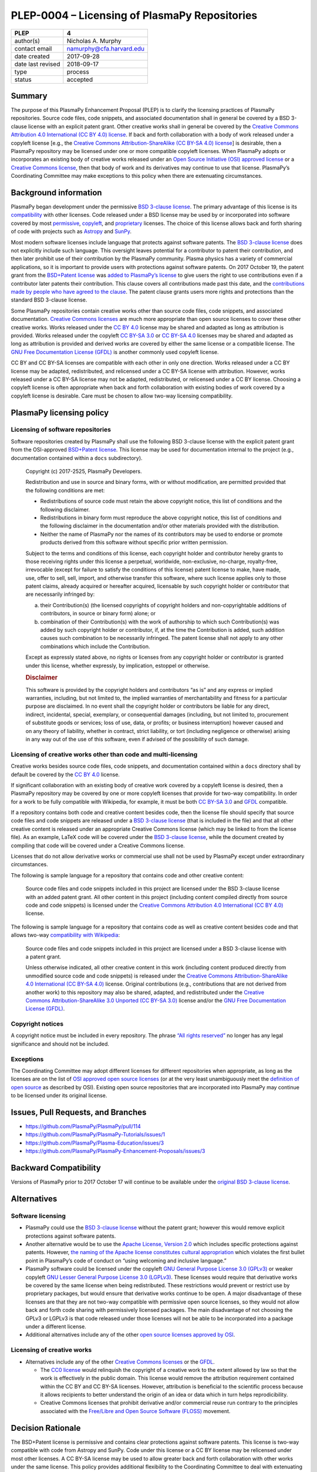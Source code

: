 ==============================================
PLEP-0004 – Licensing of PlasmaPy Repositories
==============================================

+-------------------+--------------------------+
| PLEP              | 4                        |
+===================+==========================+
| author(s)         | Nicholas A. Murphy       |
+-------------------+--------------------------+
| contact email     | namurphy@cfa.harvard.edu |
+-------------------+--------------------------+
| date created      | 2017-09-28               |
+-------------------+--------------------------+
| date last revised | 2018-09-17               |
+-------------------+--------------------------+
| type              | process                  |
+-------------------+--------------------------+
| status            | accepted                 |
+-------------------+--------------------------+

Summary
-------

The purpose of this PlasmaPy Enhancement Proposal (PLEP) is to clarify
the licensing practices of PlasmaPy repositories. Source code files,
code snippets, and associated documentation shall in general be covered
by a BSD 3-clause license with an explicit patent grant. Other creative
works shall in general be covered by the `Creative Commons Attribution
4.0 International (CC BY 4.0)
license <https://creativecommons.org/licenses/by/4.0/>`__. If back and
forth collaboration with a body of work released under a copyleft
license [e.g., the `Creative Commons Attribution-ShareAlike (CC BY-SA
4.0) license <https://creativecommons.org/licenses/by-sa/4.0/>`__] is
desirable, then a PlasmaPy repository may be licensed under one or more
compatible copyleft licenses. When PlasmaPy adopts or incorporates an
existing body of creative works released under an `Open Source
Initiative (OSI) approved
license <https://opensource.org/licenses/category>`__ or a `Creative
Commons license <https://creativecommons.org/licenses/>`__, then that
body of work and its derivatives may continue to use that license.
PlasmaPy’s Coordinating Committee may make exceptions to this policy
when there are extenuating circumstances.

Background information
----------------------

PlasmaPy began development under the permissive `BSD 3-clause
license <https://opensource.org/licenses/BSD-3-Clause>`__. The primary
advantage of this license is its
`compatibility <https://en.wikipedia.org/wiki/License_compatibility>`__
with other licenses. Code released under a BSD license may be used by or
incorporated into software covered by most
`permissive <https://en.wikipedia.org/wiki/Permissive_software_licence>`__,
`copyleft <https://en.wikipedia.org/wiki/Copyleft>`__, and
`proprietary <https://en.wikipedia.org/wiki/Proprietary_software>`__
licenses. The choice of this license allows back and forth sharing of
code with projects such as `Astropy <http://www.astropy.org/>`__ and
`SunPy <http://www.sunpy.org/>`__.

Most modern software licenses include language that protects against
software patents. The `BSD 3-clause license
<https://opensource.org/licenses/BSD-3-Clause>`__ does not explicitly
include such language. This oversight leaves potential for a
contributor to patent their contribution, and then later prohibit use
of their contribution by the PlasmaPy community. Plasma physics has a
variety of commercial applications, so it is important to provide
users with protections against software patents. On 2017 October 19,
the patent grant from the `BSD+Patent license
<https://opensource.org/licenses/BSDplusPatent>`__ was `added to
PlasmaPy’s license <https://github.com/PlasmaPy/PlasmaPy/pull/114>`__
to give users the right to use contributions even if a contributor
later patents their contribution. This clause covers all contributions
made past this date, and the `contributions made by people who have
agreed to the clause
<https://github.com/PlasmaPy/PlasmaPy/blob/master/licenses/PlasmaPy_LICENSE_preOct2017.md#notice>`__.
The patent clause grants users more rights and protections than the
standard BSD 3-clause license.

Some PlasmaPy repositories contain creative works other than source code
files, code snippets, and associated documentation. `Creative Commons
licenses <https://creativecommons.org/licenses/>`__ are much more
appropriate than open source licenses to cover these other creative
works. Works released under the `CC BY
4.0 <https://creativecommons.org/licenses/by/4.0/>`__ license may be
shared and adapted as long as attribution is provided. Works released
under the copyleft `CC BY-SA
3.0 <https://creativecommons.org/licenses/by-sa/3.0/>`__ or `CC BY-SA
4.0 <https://creativecommons.org/licenses/by-sa/4.0/>`__ licenses may be
shared and adapted as long as attribution is provided and derived works
are covered by either the same license or a compatible license. The `GNU
Free Documentation License
(GFDL) <https://www.gnu.org/licenses/fdl-1.3.en.html>`__ is another
commonly used copyleft license.

CC BY and CC BY-SA licenses are compatible with each other in only one
direction. Works released under a CC BY license may be adapted,
redistributed, and relicensed under a CC BY-SA license with attribution.
However, works released under a CC BY-SA license may not be adapted,
redistributed, or relicensed under a CC BY license. Choosing a copyleft
license is often appropriate when back and forth collaboration with
existing bodies of work covered by a copyleft license is desirable. Care
must be chosen to allow two-way licensing compatibility.

PlasmaPy licensing policy
-------------------------

Licensing of software repositories
~~~~~~~~~~~~~~~~~~~~~~~~~~~~~~~~~~

Software repositories created by PlasmaPy shall use the following BSD
3-clause license with the explicit patent grant from the OSI-approved
`BSD+Patent license <https://opensource.org/licenses/BSDplusPatent>`__.
This license may be used for documentation internal to the project
(e.g., documentation contained within a ``docs`` subdirectory).

   Copyright (c) 2017-2525, PlasmaPy Developers.

   Redistribution and use in source and binary forms, with or without
   modification, are permitted provided that the following conditions
   are met:

   -  Redistributions of source code must retain the above copyright
      notice, this list of conditions and the following disclaimer.

   -  Redistributions in binary form must reproduce the above copyright
      notice, this list of conditions and the following disclaimer in
      the documentation and/or other materials provided with the
      distribution.

   -  Neither the name of PlasmaPy nor the names of its contributors may
      be used to endorse or promote products derived from this software
      without specific prior written permission.

   Subject to the terms and conditions of this license, each copyright
   holder and contributor hereby grants to those receiving rights under
   this license a perpetual, worldwide, non-exclusive, no-charge,
   royalty-free, irrevocable (except for failure to satisfy the
   conditions of this license) patent license to make, have made, use,
   offer to sell, sell, import, and otherwise transfer this software,
   where such license applies only to those patent claims, already
   acquired or hereafter acquired, licensable by such copyright holder
   or contributor that are necessarily infringed by:

   (a) their Contribution(s) (the licensed copyrights of copyright
       holders and non-copyrightable additions of contributors, in
       source or binary form) alone; or

   (b) combination of their Contribution(s) with the work of authorship
       to which such Contribution(s) was added by such copyright holder
       or contributor, if, at the time the Contribution is added, such
       addition causes such combination to be necessarily infringed. The
       patent license shall not apply to any other combinations which
       include the Contribution.

   Except as expressly stated above, no rights or licenses from any
   copyright holder or contributor is granted under this license,
   whether expressly, by implication, estoppel or otherwise.

   .. rubric:: Disclaimer
      :name: disclaimer

   This software is provided by the copyright holders and contributors
   “as is” and any express or implied warranties, including, but not
   limited to, the implied warranties of merchantability and fitness for
   a particular purpose are disclaimed. In no event shall the copyright
   holder or contributors be liable for any direct, indirect,
   incidental, special, exemplary, or consequential damages (including,
   but not limited to, procurement of substitute goods or services; loss
   of use, data, or profits; or business interruption) however caused
   and on any theory of liability, whether in contract, strict
   liability, or tort (including negligence or otherwise) arising in any
   way out of the use of this software, even if advised of the
   possibility of such damage.

Licensing of creative works other than code and multi-licensing
~~~~~~~~~~~~~~~~~~~~~~~~~~~~~~~~~~~~~~~~~~~~~~~~~~~~~~~~~~~~~~~

Creative works besides source code files, code snippets, and
documentation contained within a ``docs`` directory shall by default be
covered by the `CC BY
4.0 <https://creativecommons.org/licenses/by/4.0/>`__ license.

If significant collaboration with an existing body of creative work
covered by a copyleft license is desired, then a PlasmaPy repository may
be covered by one or more copyleft licenses that provide for two-way
compatibility. In order for a work to be fully compatible with
Wikipedia, for example, it must be both `CC BY-SA
3.0 <https://creativecommons.org/licenses/by-sa/4.0/>`__ and
`GFDL <https://opensource.org/licenses/BSDplusPatent>`__ compatible.

If a repository contains both code and creative content besides code,
then the license file should specify that source code files and code
snippets are released under a `BSD 3-clause
license <https://opensource.org/licenses/BSD-3-Clause>`__ (that is
included in the file) and that all other creative content is released
under an appropriate Creative Commons license (which may be linked to
from the license file). As an example, LaTeX code will be covered under
the `BSD 3-clause
license <https://opensource.org/licenses/BSD-3-Clause>`__, while the
document created by compiling that code will be covered under a Creative
Commons license.

Licenses that do not allow derivative works or commercial use shall not
be used by PlasmaPy except under extraordinary circumstances.

The following is sample language for a repository that contains code and
other creative content:

   Source code files and code snippets included in this project are
   licensed under the BSD 3-clause license with an added patent grant.
   All other content in this project (including content compiled
   directly from source code and code snippets) is licensed under the
   `Creative Commons Attribution 4.0 International (CC BY
   4.0) <https://creativecommons.org/licenses/by/4.0/>`__ license.

The following is sample language for a repository that contains code as
well as creative content besides code and that allows two-way
`compatibility with
Wikipedia <https://en.wikipedia.org/wiki/Wikipedia:Copyrights>`__:

   Source code files and code snippets included in this project are
   licensed under a BSD 3-clause license with a patent grant.

   Unless otherwise indicated, all other creative content in this work
   (including content produced directly from unmodified source code and
   code snippets) is released under the `Creative Commons
   Attribution-ShareAlike 4.0 International (CC BY-SA
   4.0) <https://creativecommons.org/licenses/by-sa/4.0/>`__ license.
   Original contributions (e.g., contributions that are not derived from
   another work) to this repository may also be shared, adapted, and
   redistributed under the `Creative Commons Attribution-ShareAlike 3.0
   Unported (CC BY-SA
   3.0) <https://creativecommons.org/licenses/by-sa/3.0/>`__ license
   and/or the `GNU Free Documentation License
   (GFDL) <https://www.gnu.org/licenses/fdl-1.3.en.html>`__.

Copyright notices
~~~~~~~~~~~~~~~~~

A copyright notice must be included in every repository. The phrase
`“All rights
reserved” <https://en.wikipedia.org/wiki/All_rights_reserved>`__ no
longer has any legal significance and should not be included.

Exceptions
~~~~~~~~~~

The Coordinating Committee may adopt different licenses for different
repositories when appropriate, as long as the licenses are on the list
of `OSI approved open source
licenses <https://opensource.org/licenses/category>`__ (or at the very
least unambiguously meet the `definition of open
source <https://opensource.org/osd>`__ as described by OSI). Existing
open source repositories that are incorporated into PlasmaPy may
continue to be licensed under its original license.

Issues, Pull Requests, and Branches
-----------------------------------

-  https://github.com/PlasmaPy/PlasmaPy/pull/114
-  https://github.com/PlasmaPy/PlasmaPy-Tutorials/issues/1
-  https://github.com/PlasmaPy/Plasma-Education/issues/3
-  https://github.com/PlasmaPy/PlasmaPy-Enhancement-Proposals/issues/3

Backward Compatibility
----------------------

Versions of PlasmaPy prior to 2017 October 17 will continue to be
available under the `original BSD 3-clause
license <https://github.com/PlasmaPy/PlasmaPy/blob/master/licenses/PlasmaPy_LICENSE_preOct2017.md>`__.

Alternatives
------------

Software licensing
~~~~~~~~~~~~~~~~~~

-  PlasmaPy could use the `BSD 3-clause
   license <https://opensource.org/licenses/BSD-3-Clause>`__ without the
   patent grant; however this would remove explicit protections against
   software patents.

-  Another alternative would be to use the `Apache License, Version
   2.0 <https://opensource.org/licenses/Apache-2.0>`__ which includes
   specific protections against patents. However, `the naming of the
   Apache license constitutes cultural
   appropriation <https://github.com/Quick/Quick/issues/660>`__ which
   violates the first bullet point in PlasmaPy’s code of conduct on
   “using welcoming and inclusive language.”

-  PlasmaPy software could be licensed under the copyleft `GNU General
   Purpose License 3.0
   (GPLv3) <https://www.gnu.org/licenses/gpl-3.0.en.html>`__ or weaker
   copyleft `GNU Lesser General Purpose License 3.0
   (LGPLv3) <https://www.gnu.org/licenses/lgpl-3.0.en.html>`__. These
   licenses would require that derivative works be covered by the same
   license when being redistributed. These restrictions would prevent or
   restrict use by proprietary packages, but would ensure that
   derivative works continue to be open. A major disadvantage of these
   licenses are that they are not two-way compatible with permissive
   open source licenses, so they would not allow back and forth code
   sharing with permissively licensed packages. The main disadvantage of
   not choosing the GPLv3 or LGPLv3 is that code released under those
   licenses will not be able to be incorporated into a package under
   a different license.

-  Additional alternatives include any of the other `open source
   licenses approved by
   OSI <https://opensource.org/licenses/category>`__.

Licensing of creative works
~~~~~~~~~~~~~~~~~~~~~~~~~~~

-  Alternatives include any of the other `Creative Commons
   licenses <https://creativecommons.org/share-your-work/licensing-types-examples/>`__
   or the `GFDL <https://www.gnu.org/licenses/fdl-1.3.en.html>`__.

   -  The `CC0
      license <https://creativecommons.org/share-your-work/public-domain/cc0/>`__
      would relinquish the copyright of a creative work to the extent
      allowed by law so that the work is effectively in the public
      domain. This license would remove the attribution requirement
      contained within the CC BY and CC BY-SA licenses. However,
      attribution is beneficial to the scientific process because it
      allows recipients to better understand the origin of an idea or
      data which in turn helps reprodicibility.

   -  Creative Commons licenses that prohibit derivative and/or
      commercial reuse run contrary to the principles associated with
      the `Free/Libre and Open Source Software
      (FLOSS) <https://en.wikipedia.org/wiki/Free_and_open-source_software>`__
      movement.

Decision Rationale
------------------

The BSD+Patent license is permissive and contains clear protections
against software patents.  This license is two-way compatible with
code from Astropy and SunPy.  Code under this license or a CC BY
license may be relicensed under most other licenses.  A CC BY-SA
license may be used to allow greater back and forth collaboration with
other works under the same license.  This policy provides additional
flexibility to the Coordinating Committee to deal with extenuating
circumstances.
